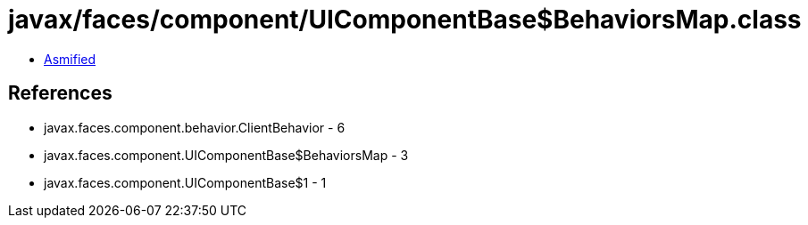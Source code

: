 = javax/faces/component/UIComponentBase$BehaviorsMap.class

 - link:UIComponentBase$BehaviorsMap-asmified.java[Asmified]

== References

 - javax.faces.component.behavior.ClientBehavior - 6
 - javax.faces.component.UIComponentBase$BehaviorsMap - 3
 - javax.faces.component.UIComponentBase$1 - 1
